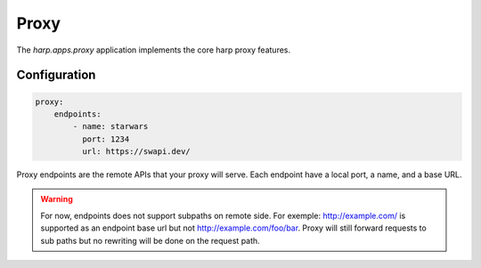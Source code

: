 Proxy
=====

The `harp.apps.proxy` application implements the core harp proxy features.

Configuration
:::::::::::::

.. code-block:: yaml

    proxy:
        endpoints:
            - name: starwars
              port: 1234
              url: https://swapi.dev/

Proxy endpoints are the remote APIs that your proxy will serve. Each endpoint have a local port, a name, and a base URL.

.. warning::

    For now, endpoints does not support subpaths on remote side. For exemple: http://example.com/ is supported as
    an endpoint base url but not http://example.com/foo/bar. Proxy will still forward requests to sub paths but no
    rewriting will be done on the request path.

.. tab-set-code::

    .. code-block:: shell

        $ harp start --set proxy.endpoints.4000.name=httpbin \
                     --set proxy.endpoints.4000.url=http://httpbin.org

    .. code-block:: env

        $ export HARP__PROXY__ENDPOINTS__4000__NAME=httpbin
        $ export HARP__PROXY__ENDPOINTS__4000__URL=http://httpbin.org
        $ harp start

    .. code-block:: yaml

        proxy:
          endpoints:
            4000:
              name: httpbin
              url: http://httpbin.org

    .. code-block:: python

        from harp import HarpFactory
        proxy = ProxyFactory(
            settings={
                "proxy": {
                    "endpoints": {
                        "4000": {
                            "name": "httpbin",
                            "url": "http://httpbin.org"
                        }
                    }
                }
            },
            args=sys.argv[1:],
        )

    .. code-block:: helm

        endpoints:
          - name: httpbin
            port: "8080"
            url: https://httpbin.org/
